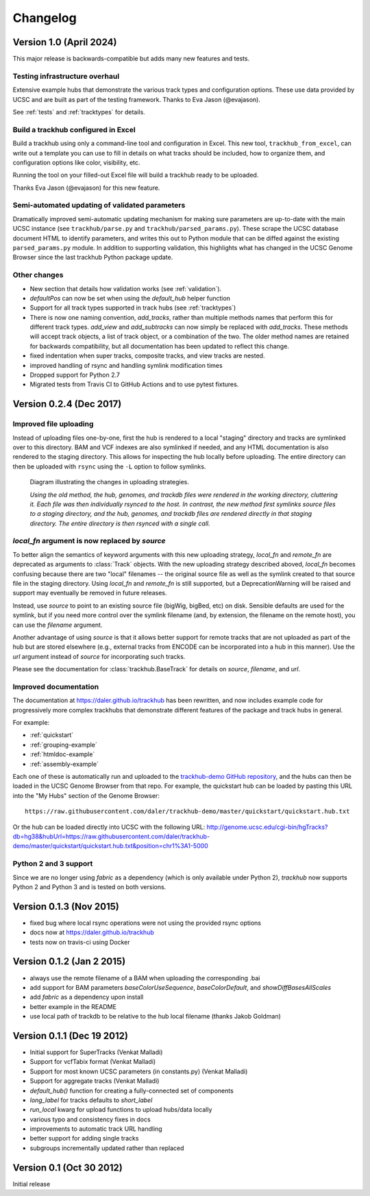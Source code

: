 Changelog
=========

Version 1.0 (April 2024)
------------------------

This major release is backwards-compatible but adds many new features and tests.

Testing infrastructure overhaul
~~~~~~~~~~~~~~~~~~~~~~~~~~~~~~~

Extensive example hubs that demonstrate the various track types and
configuration options. These use data provided by UCSC and are built as part of
the testing framework. Thanks to Eva Jason (@evajason).

See :ref:`tests` and :ref:`tracktypes` for details.

Build a trackhub configured in Excel
~~~~~~~~~~~~~~~~~~~~~~~~~~~~~~~~~~~~

Build a trackhub using only a command-line tool and configuration in Excel.
This new tool, ``trackhub_from_excel``, can write out a template you can use to
fill in details on what tracks should be included, how to organize them, and
configuration options like color, visibility, etc.

Running the tool on your filled-out Excel file will build a trackhub ready to
be uploaded.

Thanks Eva Jason (@evajason) for this new feature.

Semi-automated updating of validated parameters
~~~~~~~~~~~~~~~~~~~~~~~~~~~~~~~~~~~~~~~~~~~~~~~
Dramatically improved semi-automatic updating mechanism for making sure
parameters are up-to-date with the main UCSC instance (see
``trackhub/parse.py`` and ``trackhub/parsed_params.py``). These scrape the UCSC
database document HTML to identify parameters, and writes this out to Python
module that can be diffed against the existing ``parsed_params.py`` module. In
addition to supporting validation, this highlights what has changed in the UCSC
Genome Browser since the last trackhub Python package update.

Other changes
~~~~~~~~~~~~~
- New section that details how validation works (see :ref:`validation`).

- `defaultPos` can now be set when using the `default_hub` helper function

- Support for all track types supported in track hubs (see :ref:`tracktypes`)

- There is now one naming convention, `add_tracks`, rather than multiple
  methods names that perform this for different track types. `add_view` and
  `add_subtracks` can now simply be replaced with `add_tracks`. These methods
  will accept track objects, a list of track object, or a combination of the
  two. The older method names are retained for backwards compatibility, but all
  documentation has been updated to reflect this change.

- fixed indentation when super tracks, composite tracks, and view tracks are
  nested.

- improved handling of rsync and handling symlink modification times

- Dropped support for Python 2.7

- Migrated tests from Travis CI to GitHub Actions and to use pytest fixtures.

Version 0.2.4 (Dec 2017)
------------------------

Improved file uploading
~~~~~~~~~~~~~~~~~~~~~~~
Instead of uploading files one-by-one, first the hub is rendered to a local
"staging" directory and tracks are symlinked over to this directory. BAM and
VCF indexes are also symlinked if needed, and any HTML documentation is also
rendered to the staging directory.  This allows for inspecting the hub locally
before uploading.  The entire directory can then be uploaded with ``rsync``
using the ``-L`` option to follow symlinks.

.. figure:: upload_strategy.png

    Diagram illustrating the changes in uploading strategies.

    *Using the old method, the hub, genomes, and trackdb files were rendered in
    the working directory, cluttering it. Each file was then individually
    rsynced to the host. In contrast, the new method first symlinks source
    files to a staging directory, and the hub, genomes, and trackdb files are
    rendered directly in that staging directory. The entire directory is then
    rsynced with a single call.*

`local_fn` argument is now replaced by `source`
~~~~~~~~~~~~~~~~~~~~~~~~~~~~~~~~~~~~~~~~~~~~~~~
To better align the semantics of keyword arguments with this new uploading
strategy, `local_fn` and `remote_fn` are deprecated as arguments to
:class:`Track` objects. With the new uploading strategy described aboved,
`local_fn` becomes confusing because there are two "local" filenames -- the
original source file as well as the symlink created to that source file in the
staging directory. Using `local_fn` and `remote_fn` is still supported, but
a DeprecationWarning will be raised and support may eventually be removed in
future releases.

Instead, use `source` to point to an existing source file (bigWig, bigBed, etc)
on disk. Sensible defaults are used for the symlink, but if you need more
control over the symlink filename (and, by extension, the filename on the
remote host), you can use the `filename` argument.

Another advantage of using `source` is that it allows better support for remote
tracks that are not uploaded as part of the hub but are stored elsewhere (e.g.,
external tracks from ENCODE can be incorporated into a hub in this manner). Use
the `url` argument instead of `source` for incorporating such tracks.

Please see the documentation for :class:`trackhub.BaseTrack` for details on
`source`, `filename`, and `url`.

Improved documentation
~~~~~~~~~~~~~~~~~~~~~~
The documentation at https://daler.github.io/trackhub has been rewritten, and
now includes example code for progressively more complex trackhubs that
demonstrate different features of the package and track hubs in general.

For example:

- :ref:`quickstart`
- :ref:`grouping-example`
- :ref:`htmldoc-example`
- :ref:`assembly-example`

Each one of these is automatically run and uploaded to the `trackhub-demo
GitHub repository <https://github.com/daler/trackhub-demo>`_, and the hubs can
then be loaded in the UCSC Genome Browser from that repo. For example, the
quickstart hub can be loaded by pasting this URL into the "My Hubs" section of
the Genome Browser::

    https://raw.githubusercontent.com/daler/trackhub-demo/master/quickstart/quickstart.hub.txt

Or the hub can be loaded directly into UCSC with the following URL: http://genome.ucsc.edu/cgi-bin/hgTracks?db=hg38&hubUrl=https://raw.githubusercontent.com/daler/trackhub-demo/master/quickstart/quickstart.hub.txt&position=chr1%3A1-5000


Python 2 and 3 support
~~~~~~~~~~~~~~~~~~~~~~
Since we are no longer using `fabric` as a dependency (which is only available
under Python 2), `trackhub` now supports Python 2 and Python 3 and is tested on
both versions.


Version 0.1.3 (Nov 2015)
------------------------
- fixed bug where local rsync operations were not using the provided rsync options
- docs now at https://daler.github.io/trackhub
- tests now on travis-ci using Docker

Version 0.1.2 (Jan 2 2015)
--------------------------
- always use the remote filename of a BAM when uploading the corresponding .bai
- add support for BAM parameters `baseColorUseSequence`, `baseColorDefault`,
  and `showDiffBasesAllScales`
- add `fabric` as a dependency upon install
- better example in the README
- use local path of trackdb to be relative to the hub local filename (thanks
  Jakob Goldman)

Version 0.1.1 (Dec 19 2012)
---------------------------
- Initial support for SuperTracks (Venkat Malladi)
- Support for vcfTabix format (Venkat Malladi)
- Support for most known UCSC parameters (in constants.py) (Venkat Malladi)
- Support for aggregate tracks (Venkat Malladi)
- `default_hub()` function for creating a fully-connected set of components
- `long_label` for tracks defaults to `short_label`
- `run_local` kwarg for upload functions to upload hubs/data locally
- various typo and consistency fixes in docs
- improvements to automatic track URL handling
- better support for adding single tracks
- subgroups incrementally updated rather than replaced

Version 0.1 (Oct 30 2012)
-------------------------
Initial release
